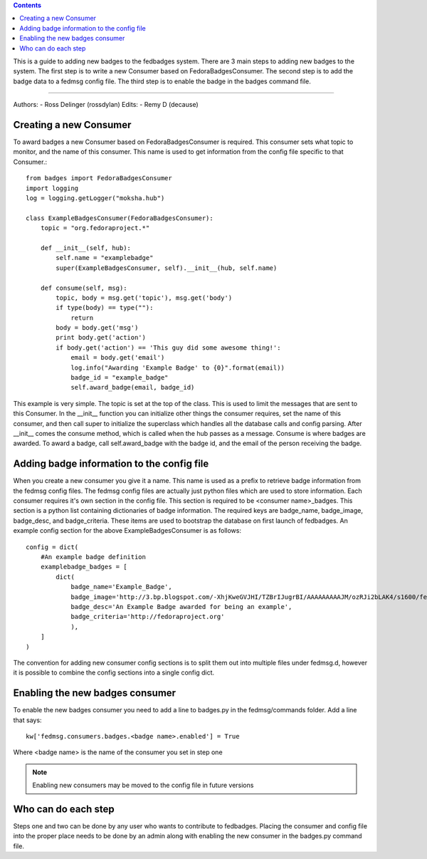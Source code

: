 .. contents::

This is a guide to adding new badges to the fedbadges system. There are 3 main
steps to adding new badges to the system. The first step is to write a new
Consumer based on FedoraBadgesConsumer. The second step is to add the badge
data to a fedmsg config file. The third step is to enable the badge in the
badges command file.

----

Authors:
- Ross Delinger (rossdylan)
Edits:
- Remy D (decause)


Creating a new Consumer
======================

To award badges a new Consumer based on FedoraBadgesConsumer is required. This
consumer sets what topic to monitor, and the name of this consumer. This name
is used to get information from the config file specific to that Consumer.::
        from badges import FedoraBadgesConsumer
        import logging
        log = logging.getLogger("moksha.hub")

        class ExampleBadgesConsumer(FedoraBadgesConsumer):
            topic = "org.fedoraproject.*"

            def __init__(self, hub):
                self.name = "examplebadge"
                super(ExampleBadgesConsumer, self).__init__(hub, self.name)

            def consume(self, msg):
                topic, body = msg.get('topic'), msg.get('body')
                if type(body) == type(""):
                    return
                body = body.get('msg')
                print body.get('action')
                if body.get('action') == 'This guy did some awesome thing!':
                    email = body.get('email')
                    log.info("Awarding 'Example Badge' to {0}".format(email))
                    badge_id = "example_badge"
                    self.award_badge(email, badge_id)


This example is very simple. The topic is set at the top of the class. This is
used to limit the messages that are sent to this Consumer. In the __init__
function you can initialize other things the consumer requires, set the name of
this consumer, and then call super to initialize the superclass which handles
all the database calls and config parsing. After __init__ comes the consume
method, which is called when the hub passes as a message. Consume is where
badges are awarded. To award a badge, call self.award_badge with the badge id,
and the email of the person receiving the badge.


Adding badge information to the config file
===========================================

When you create a new consumer you give it a name. This name is used as a
prefix to retrieve badge information from the fedmsg config files. The fedmsg
config files are actually just python files which are used to store
information. Each consumer requires it's own section in the config file. This
section is required to be <consumer name>_badges. This section is a python list
containing dictionaries of badge information. The required keys are badge_name,
badge_image, badge_desc, and badge_criteria. These items are used to bootstrap
the database on first launch of fedbadges. An example config section for the
above ExampleBadgesConsumer is as follows::
        config = dict(
            #An example badge definition
            examplebadge_badges = [
                dict(
                    badge_name='Example_Badge',
                    badge_image='http://3.bp.blogspot.com/-XhjKweGVJHI/TZBrIJugrBI/AAAAAAAAAJM/ozRJi2bLAK4/s1600/fedora-logo.png',
                    badge_desc='An Example Badge awarded for being an example',
                    badge_criteria='http://fedoraproject.org'
                    ),
            ]
        )

The convention for adding new consumer config sections is to split them out
into multiple files under fedmsg.d, however it is possible to combine the
config sections into a single config dict.

Enabling the new badges consumer
================================

To enable the new badges consumer you need to add a line to badges.py in the
fedmsg/commands folder. Add a line that says::
        kw['fedmsg.consumers.badges.<badge name>.enabled'] = True
Where <badge name> is the name of the consumer you set in step one

.. note:: Enabling new consumers may be moved to the config file in future
   versions

Who can do each step
====================

Steps one and two can be done by any user who wants to contribute to fedbadges.
Placing the consumer and config file into the proper place needs to be done by
an admin along with enabling the new consumer in the badges.py command file.
